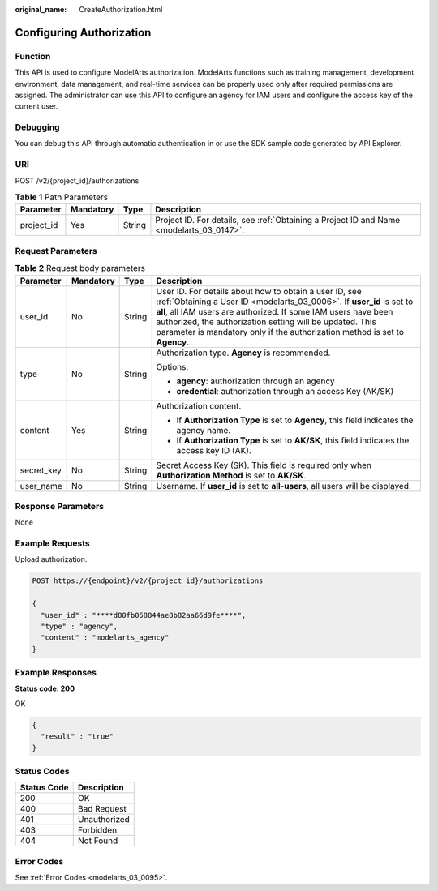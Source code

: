 :original_name: CreateAuthorization.html

.. _CreateAuthorization:

Configuring Authorization
=========================

Function
--------

This API is used to configure ModelArts authorization. ModelArts functions such as training management, development environment, data management, and real-time services can be properly used only after required permissions are assigned. The administrator can use this API to configure an agency for IAM users and configure the access key of the current user.

Debugging
---------

You can debug this API through automatic authentication in or use the SDK sample code generated by API Explorer.

URI
---

POST /v2/{project_id}/authorizations

.. table:: **Table 1** Path Parameters

   +------------+-----------+--------+------------------------------------------------------------------------------------------+
   | Parameter  | Mandatory | Type   | Description                                                                              |
   +============+===========+========+==========================================================================================+
   | project_id | Yes       | String | Project ID. For details, see :ref:`Obtaining a Project ID and Name <modelarts_03_0147>`. |
   +------------+-----------+--------+------------------------------------------------------------------------------------------+

Request Parameters
------------------

.. table:: **Table 2** Request body parameters

   +-----------------+-----------------+-----------------+-----------------------------------------------------------------------------------------------------------------------------------------------------------------------------------------------------------------------------------------------------------------------------------------------------------------------------------------------+
   | Parameter       | Mandatory       | Type            | Description                                                                                                                                                                                                                                                                                                                                   |
   +=================+=================+=================+===============================================================================================================================================================================================================================================================================================================================================+
   | user_id         | No              | String          | User ID. For details about how to obtain a user ID, see :ref:`Obtaining a User ID <modelarts_03_0006>`. If **user_id** is set to **all**, all IAM users are authorized. If some IAM users have been authorized, the authorization setting will be updated. This parameter is mandatory only if the authorization method is set to **Agency**. |
   +-----------------+-----------------+-----------------+-----------------------------------------------------------------------------------------------------------------------------------------------------------------------------------------------------------------------------------------------------------------------------------------------------------------------------------------------+
   | type            | No              | String          | Authorization type. **Agency** is recommended.                                                                                                                                                                                                                                                                                                |
   |                 |                 |                 |                                                                                                                                                                                                                                                                                                                                               |
   |                 |                 |                 | Options:                                                                                                                                                                                                                                                                                                                                      |
   |                 |                 |                 |                                                                                                                                                                                                                                                                                                                                               |
   |                 |                 |                 | -  **agency**: authorization through an agency                                                                                                                                                                                                                                                                                                |
   |                 |                 |                 |                                                                                                                                                                                                                                                                                                                                               |
   |                 |                 |                 | -  **credential**: authorization through an access Key (AK/SK)                                                                                                                                                                                                                                                                                |
   +-----------------+-----------------+-----------------+-----------------------------------------------------------------------------------------------------------------------------------------------------------------------------------------------------------------------------------------------------------------------------------------------------------------------------------------------+
   | content         | Yes             | String          | Authorization content.                                                                                                                                                                                                                                                                                                                        |
   |                 |                 |                 |                                                                                                                                                                                                                                                                                                                                               |
   |                 |                 |                 | -  If **Authorization Type** is set to **Agency**, this field indicates the agency name.                                                                                                                                                                                                                                                      |
   |                 |                 |                 |                                                                                                                                                                                                                                                                                                                                               |
   |                 |                 |                 | -  If **Authorization Type** is set to **AK/SK**, this field indicates the access key ID (AK).                                                                                                                                                                                                                                                |
   +-----------------+-----------------+-----------------+-----------------------------------------------------------------------------------------------------------------------------------------------------------------------------------------------------------------------------------------------------------------------------------------------------------------------------------------------+
   | secret_key      | No              | String          | Secret Access Key (SK). This field is required only when **Authorization Method** is set to **AK/SK**.                                                                                                                                                                                                                                        |
   +-----------------+-----------------+-----------------+-----------------------------------------------------------------------------------------------------------------------------------------------------------------------------------------------------------------------------------------------------------------------------------------------------------------------------------------------+
   | user_name       | No              | String          | Username. If **user_id** is set to **all-users**, all users will be displayed.                                                                                                                                                                                                                                                                |
   +-----------------+-----------------+-----------------+-----------------------------------------------------------------------------------------------------------------------------------------------------------------------------------------------------------------------------------------------------------------------------------------------------------------------------------------------+

Response Parameters
-------------------

None

Example Requests
----------------

Upload authorization.

.. code-block:: text

   POST https://{endpoint}/v2/{project_id}/authorizations

   {
     "user_id" : "****d80fb058844ae8b82aa66d9fe****",
     "type" : "agency",
     "content" : "modelarts_agency"
   }

Example Responses
-----------------

**Status code: 200**

OK

.. code-block::

   {
     "result" : "true"
   }

Status Codes
------------

=========== ============
Status Code Description
=========== ============
200         OK
400         Bad Request
401         Unauthorized
403         Forbidden
404         Not Found
=========== ============

Error Codes
-----------

See :ref:`Error Codes <modelarts_03_0095>`.
